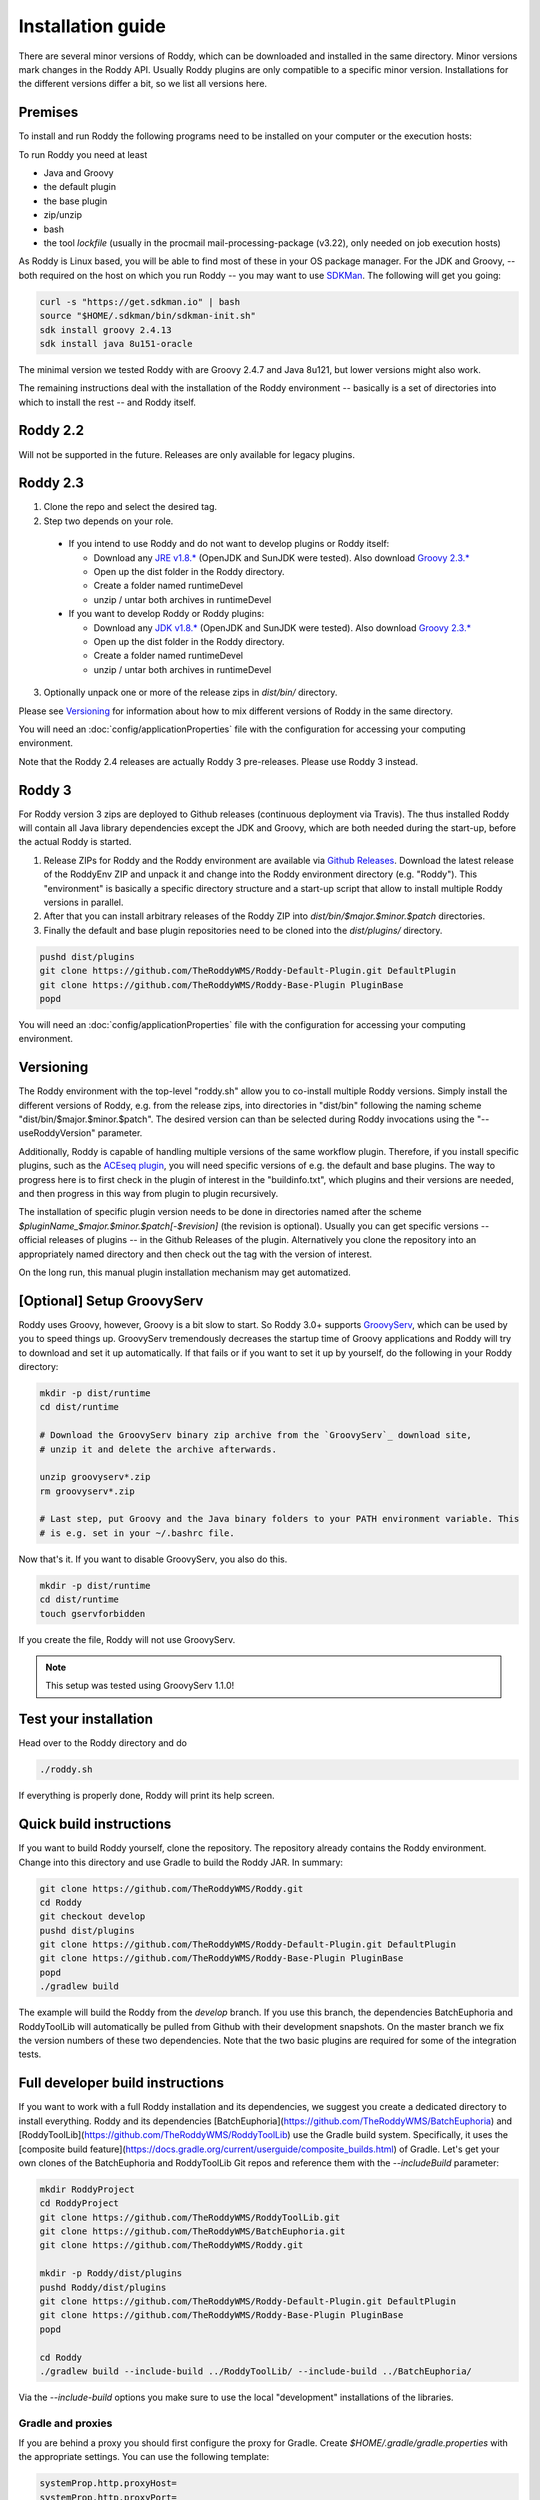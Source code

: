 .. Links
.. _`GitHub project site`: https://github.com/TheRoddyWMS/Roddy
.. _`JRE v1.8.*`: https://java.com/de/download/linux_manual.jsp
.. _`JDK v1.8.*`: http://www.oracle.com/technetwork/java/javase/downloads/jdk8-downloads-2133151.html
.. _`Groovy 2.3.*`: http://groovy-lang.org/download.html
.. _`Maven Groovy repository`: http://repo1.maven.org/maven2/org/codehaus/groovy/groovy-binary/
.. _`GroovyServ` : https://kobo.github.io/groovyserv/
.. _`SDKMan` : http://sdkman.io/
.. _`Github Releases` : https://github.com/TheRoddyWMS/Roddy/releases

.. Document

Installation guide
==================

There are several minor versions of Roddy, which can be downloaded and installed in the same directory.
Minor versions mark changes in the Roddy API. Usually Roddy plugins are only compatible to a specific minor version.
Installations for the different versions differ a bit, so we list all versions here.

Premises
--------
To install and run Roddy the following programs need to be installed on your computer or the execution hosts:

To run Roddy you need at least

- Java and Groovy
- the default plugin
- the base plugin
- zip/unzip
- bash
- the tool `lockfile` (usually in the procmail mail-processing-package (v3.22), only needed on job execution hosts)

As Roddy is Linux based, you will be able to find most of these in your OS package manager. For the JDK and Groovy, -- both required on the host on which you run Roddy -- you may want to use `SDKMan`_. The following will get you going:

.. code-block:: Bash

    curl -s "https://get.sdkman.io" | bash
    source "$HOME/.sdkman/bin/sdkman-init.sh"
    sdk install groovy 2.4.13
    sdk install java 8u151-oracle

The minimal version we tested Roddy with are Groovy 2.4.7 and Java 8u121, but lower versions might also work.

The remaining instructions deal with the installation of the Roddy environment -- basically is a set of directories into which to install the rest -- and Roddy itself.


Roddy 2.2
---------

Will not be supported in the future. Releases are only available for legacy plugins.

Roddy 2.3
---------

1. Clone the repo and select the desired tag.

2. Step two depends on your role.

  - If you intend to use Roddy and do not want to develop plugins or Roddy itself:

    - Download any `JRE v1.8.*`_ (OpenJDK and SunJDK were tested). Also download `Groovy 2.3.*`_

    - Open up the dist folder in the Roddy directory.

    - Create a folder named runtimeDevel

    - unzip / untar both archives in runtimeDevel

  - If you want to develop Roddy or Roddy plugins:

    - Download any `JDK v1.8.*`_ (OpenJDK and SunJDK were tested). Also download `Groovy 2.3.*`_

    - Open up the dist folder in the Roddy directory.

    - Create a folder named runtimeDevel

    - unzip / untar both archives in runtimeDevel

3. Optionally unpack one or more of the release zips in *dist/bin/* directory.

Please see `Versioning`_ for information about how to mix different versions of Roddy in the same directory.

You will need an :doc:`config/applicationProperties` file with the configuration for accessing your computing environment.

Note that the Roddy 2.4 releases are actually Roddy 3 pre-releases. Please use Roddy 3 instead.

Roddy 3
-------

For Roddy version 3 zips are deployed to Github releases (continuous deployment via Travis). The thus installed Roddy will contain all Java library dependencies except the JDK and Groovy, which are both needed during the start-up, before the actual Roddy is started.

1. Release ZIPs for Roddy and the Roddy environment are available via `Github Releases`_. Download the latest release of the RoddyEnv ZIP and unpack it and change into the Roddy environment directory (e.g. "Roddy"). This "environment" is basically a specific directory structure and a start-up script that allow to install multiple Roddy versions in parallel.
2. After that you can install arbitrary releases of the Roddy ZIP into `dist/bin/$major.$minor.$patch` directories.
3. Finally the default and base plugin repositories need to be cloned into the `dist/plugins/` directory.

.. code-block:: Bash

   pushd dist/plugins
   git clone https://github.com/TheRoddyWMS/Roddy-Default-Plugin.git DefaultPlugin
   git clone https://github.com/TheRoddyWMS/Roddy-Base-Plugin PluginBase
   popd

You will need an :doc:`config/applicationProperties` file with the configuration for accessing your computing environment.

Versioning
----------

The Roddy environment with the top-level "roddy.sh" allow you to co-install multiple Roddy versions. Simply install the different versions of Roddy,
e.g. from the release zips, into directories in "dist/bin" following the naming scheme "dist/bin/$major.$minor.$patch". The desired version can than
be selected during Roddy invocations using the "--useRoddyVersion" parameter.

Additionally, Roddy is capable of handling multiple versions of the same workflow plugin. Therefore, if you install specific plugins, such as the `ACEseq plugin <https://github.com/DKFZ-ODCF/ACEseqWorkflow>`_, you will need specific versions of e.g. the default and base plugins. The way to progress here is to first check in the plugin of interest in the "buildinfo.txt", which plugins and their versions are needed, and then progress in this way from plugin to plugin recursively.

The installation of specific plugin version needs to be done in directories named after the scheme `$pluginName_$major.$minor.$patch[-$revision]` (the revision is optional). Usually you can get specific versions -- official releases of plugins -- in the Github Releases of the plugin. Alternatively you clone the repository into an appropriately named directory and then check out the tag with the version of interest.

On the long run, this manual plugin installation mechanism may get automatized.


[Optional] Setup GroovyServ
---------------------------

Roddy uses Groovy, however, Groovy is a bit slow to start. So Roddy 3.0+ supports `GroovyServ`_, which can be used by you to speed things up.
GroovyServ tremendously decreases the startup time of Groovy applications and Roddy will try to download and set it up automatically. If that fails or
if you want to set it up by yourself, do the following in your Roddy directory:

.. code-block:: Bash

    mkdir -p dist/runtime
    cd dist/runtime

    # Download the GroovyServ binary zip archive from the `GroovyServ`_ download site,
    # unzip it and delete the archive afterwards.

    unzip groovyserv*.zip
    rm groovyserv*.zip

    # Last step, put Groovy and the Java binary folders to your PATH environment variable. This
    # is e.g. set in your ~/.bashrc file.

Now that's it. If you want to disable GroovyServ, you also do this.

.. code-block:: Bash

    mkdir -p dist/runtime
    cd dist/runtime
    touch gservforbidden

If you create the file, Roddy will not use GroovyServ.

.. Note::

    This setup was tested using GroovyServ 1.1.0!

Test your installation
----------------------

Head over to the Roddy directory and do

.. code-block:: Bash

  ./roddy.sh

If everything is properly done, Roddy will print its help screen.

Quick build instructions
------------------------

If you want to build Roddy yourself, clone the repository. The repository already contains the Roddy environment. Change into this directory and use Gradle to build the Roddy JAR. In summary:

.. code-block:: bash

    git clone https://github.com/TheRoddyWMS/Roddy.git
    cd Roddy
    git checkout develop
    pushd dist/plugins
    git clone https://github.com/TheRoddyWMS/Roddy-Default-Plugin.git DefaultPlugin
    git clone https://github.com/TheRoddyWMS/Roddy-Base-Plugin PluginBase
    popd
    ./gradlew build

The example will build the Roddy from the `develop` branch. If you use this branch, the dependencies BatchEuphoria and RoddyToolLib will automatically be pulled from Github with their development snapshots. On the master branch we fix the version numbers of these two dependencies. Note that the two basic plugins are required for some of the integration tests.

Full developer build instructions
---------------------------------

If you want to work with a full Roddy installation and its dependencies, we suggest you create a dedicated directory to install everything. Roddy and its dependencies [BatchEuphoria](https://github.com/TheRoddyWMS/BatchEuphoria) and [RoddyToolLib](https://github.com/TheRoddyWMS/RoddyToolLib) use the Gradle build system. Specifically, it uses the [composite build feature](https://docs.gradle.org/current/userguide/composite_builds.html) of Gradle. Let's get your own clones of the BatchEuphoria and RoddyToolLib Git repos and reference them with the `--includeBuild` parameter:

.. code-block:: bash

    mkdir RoddyProject
    cd RoddyProject
    git clone https://github.com/TheRoddyWMS/RoddyToolLib.git
    git clone https://github.com/TheRoddyWMS/BatchEuphoria.git
    git clone https://github.com/TheRoddyWMS/Roddy.git

    mkdir -p Roddy/dist/plugins
    pushd Roddy/dist/plugins
    git clone https://github.com/TheRoddyWMS/Roddy-Default-Plugin.git DefaultPlugin
    git clone https://github.com/TheRoddyWMS/Roddy-Base-Plugin PluginBase
    popd

    cd Roddy
    ./gradlew build --include-build ../RoddyToolLib/ --include-build ../BatchEuphoria/


Via the `--include-build` options you make sure to use the local "development" installations of the libraries.

Gradle and proxies
^^^^^^^^^^^^^^^^^^

If you are behind a proxy you should first configure the proxy for Gradle. Create `$HOME/.gradle/gradle.properties` with the appropriate settings. You can use the following template:

.. code-block:: groovy

    systemProp.http.proxyHost=
    systemProp.http.proxyPort=
    systemProp.https.proxyHost=
    systemProp.https.proxyPort=


IntelliJ
--------

1. Download and activate the Gradle-plugin of IntelliJ, if you have not done so already.
2. Open a new project. The project should be an "Empty Project".
3. Clone the `RoddyToolLib`, `BatchEuphoria` and `Roddy` into your new empty project. Also the `DefaultPlugin` and `PluginBase` plugins are required for some of the integration tests and should be present for most useful things you can do with Roddy.

.. code-block:: bash

    cd $yourProjectDirectory
    git clone https://github.com/TheRoddyWMS/RoddyToolLib
    git clone https://github.com/TheRoddyWMS/BatchEuphoria
    git clone https://github.com/TheRoddyWMS/Roddy
    mkdir -p Roddy/dist/plugins
    pushd Roddy/dist/plugins
    git clone https://github.com/TheRoddyWMS/Roddy-Default-Plugin.git DefaultPlugin
    git clone https://github.com/TheRoddyWMS/Roddy-Base-Plugin PluginBase
    popd

4. Import the five source repositories via "File" -> "Project Structure" -> "+" (Module pane). For import select the `build.gradle` from the specific repository.
5. Open the Gradle tasks window by clicking on the Gradle symbol on the task bar. If there is no Gradle symbol in the tool bars of IntelliJ, select "View" -> "Tool Windows" -> "Gradle".
6. Configure the composite Gradle builds by right-clicking on the gradle project.
7. Now, if you go to the Gradle toolbar and select the `build` target of Roddy, RoddyToolLib, BatchEuphoria and Roddy itself will be build with Gradle.

Setting up plugins in the project
^^^^^^^^^^^^^^^^^^^^^^^^^^^^^^^^^

After these initial steps you can add your Roddy plugins to you project. We usually clone the plugin repositories into a dedicated `plugins/` directory just beneath the root project directory (the now not so empty project that you initially created). This directory is then used for the `usePluginVersion` command-line option or in the `applicationProperties.ini`. The only exception are the `DefaultPlugin` and `PluginBase` that need to be in the `Roddy/dist/plugins` directory.

In IntelliJ then add the repository to your project as a module, ideally by directly importing the `.iml` file from the repository. Make sure that the plugin modules depends on the PluginBase, Roddy_main and maybe RoddyToolLib_main modules.

Running Roddy from within IntelliJ
^^^^^^^^^^^^^^^^^^^^^^^^^^^^^^^^^^

For running Roddy with parameters from IntelliJ you an "Application" configuration with `-enableassertions -Xms4m -Xmx50m` as VM options, the path to your `Roddy/` repository as working dir and `de.dkfz.roddy.Roddy` as Main class. When debugging plugin code you should use the plugin's repository root for "Use class path of module".
